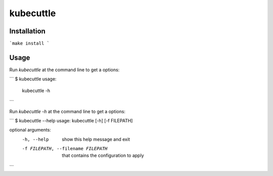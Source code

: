 =======
kubecuttle
=======


Installation
============

```make
install
```

Usage
=====

Run `kubecuttle` at the command line to get a options:

```
$ kubecuttle
usage: 
 kubecuttle -h
```

Run `kubecuttle -h` at the command line to get a options:

```
$ kubecuttle --help
usage: kubecuttle [-h] [-f FILEPATH]

optional arguments:
  -h, --help            show this help message and exit
  -f FILEPATH, --filename FILEPATH
                        that contains the configuration to apply
```

